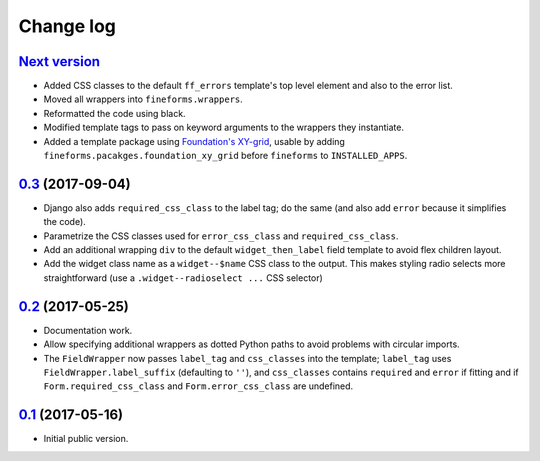 ==========
Change log
==========

`Next version`_
===============

- Added CSS classes to the default ``ff_errors`` template's top level
  element and also to the error list.
- Moved all wrappers into ``fineforms.wrappers``.
- Reformatted the code using black.
- Modified template tags to pass on keyword arguments to the wrappers
  they instantiate.
- Added a template package using `Foundation's XY-grid
  <https://foundation.zurb.com/sites/docs/xy-grid.html>`__, usable by
  adding ``fineforms.pacakges.foundation_xy_grid`` before ``fineforms``
  to ``INSTALLED_APPS``.


`0.3`_ (2017-09-04)
===================

- Django also adds ``required_css_class`` to the label tag; do the same
  (and also add ``error`` because it simplifies the code).
- Parametrize the CSS classes used for ``error_css_class`` and
  ``required_css_class``.
- Add an additional wrapping ``div`` to the default
  ``widget_then_label`` field template to avoid flex children layout.
- Add the widget class name as a ``widget--$name`` CSS class to the
  output. This makes styling radio selects more straightforward (use
  a ``.widget--radioselect ...`` CSS selector)


`0.2`_ (2017-05-25)
===================

- Documentation work.
- Allow specifying additional wrappers as dotted Python paths to avoid
  problems with circular imports.
- The ``FieldWrapper`` now passes ``label_tag`` and ``css_classes`` into
  the template; ``label_tag`` uses ``FieldWrapper.label_suffix``
  (defaulting to ``''``), and ``css_classes`` contains ``required`` and
  ``error`` if fitting and if ``Form.required_css_class`` and
  ``Form.error_css_class`` are undefined.


`0.1`_ (2017-05-16)
===================

- Initial public version.

.. _0.1: https://github.com/matthiask/django-fineforms/commit/06f30791f3d
.. _0.2: https://github.com/matthiask/django-fineforms/compare/0.1...0.2
.. _0.3: https://github.com/matthiask/django-fineforms/compare/0.2...0.3
.. _Next version: https://github.com/matthiask/django-fineforms/compare/0.3...master
